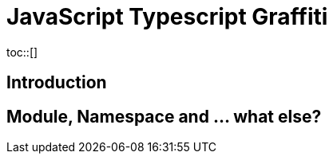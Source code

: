 = JavaScript Typescript Graffiti
:toc:
:toc-placement!:
toc::[]

== Introduction

== Module, Namespace and ... what else?
